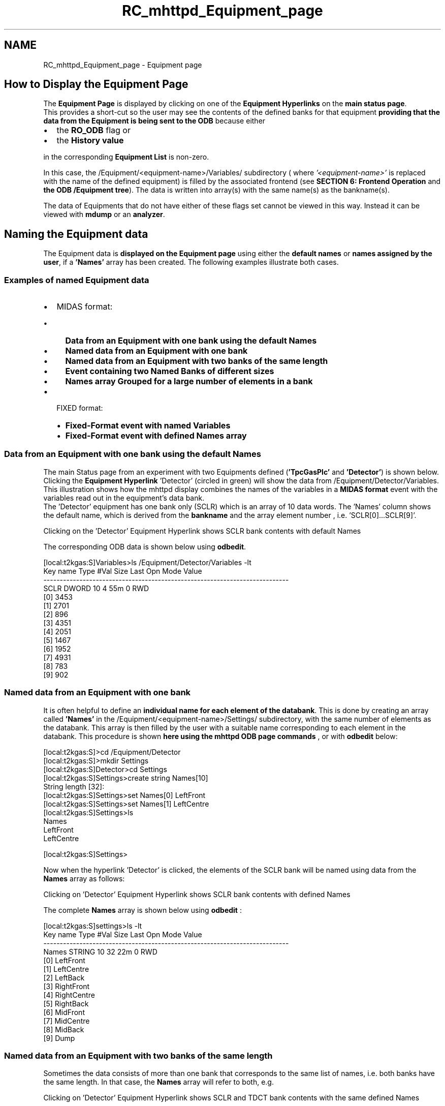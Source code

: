 .TH "RC_mhttpd_Equipment_page" 3 "31 May 2012" "Version 2.3.0-0" "Midas" \" -*- nroff -*-
.ad l
.nh
.SH NAME
RC_mhttpd_Equipment_page \- Equipment page 
 
.br
.PP
.PP

.br

.br
  
.SH "How to Display the Equipment Page"
.PP
The \fBEquipment\fP \fBPage\fP is displayed by clicking on one of the \fBEquipment Hyperlinks\fP on the \fBmain status page\fP. 
.br
 This provides a short-cut so the user may see the contents of the defined banks for that equipment \fBproviding that the data from the Equipment is being sent to the ODB\fP because either
.PP
.IP "\(bu" 2
the \fBRO_ODB\fP flag or
.IP "\(bu" 2
the \fBHistory value\fP
.PP
.PP
in the corresponding \fBEquipment List\fP is non-zero.
.PP
In this case, the /Equipment/<equipment-name>/Variables/ subdirectory ( where \fI '<equipment-name>' \fP is replaced with the name of the defined equipment) is filled by the associated frontend (see \fBSECTION 6: Frontend Operation\fP and \fBthe ODB /Equipment tree\fP). The data is written into array(s) with the same name(s) as the bankname(s).
.PP
.PP
 The data of Equipments that do not have either of these flags set cannot be viewed in this way. Instead it can be viewed with \fBmdump\fP or an \fBanalyzer\fP.
.PP
 
.br
 
.SH "Naming the Equipment data"
.PP
The Equipment data is \fBdisplayed on the Equipment page\fP using either the \fBdefault\fP \fBnames\fP or \fBnames assigned by the user\fP, if a \fB'Names'\fP array has been created. The following examples illustrate both cases.
.SS "Examples of named Equipment data"
.IP "\(bu" 2
MIDAS format:
.IP "  \(bu" 4
\fBData from an Equipment with one bank using the default Names\fP
.IP "  \(bu" 4
\fBNamed data from an Equipment with one bank\fP
.IP "  \(bu" 4
\fBNamed data from an Equipment with two banks of the same length\fP
.IP "  \(bu" 4
\fBEvent containing two Named Banks of different sizes\fP
.IP "  \(bu" 4
\fBNames array Grouped for a large number of elements in a bank\fP
.PP

.IP "\(bu" 2
FIXED format:
.IP "  \(bu" 4
\fBFixed-Format event with named Variables\fP
.IP "  \(bu" 4
\fBFixed-Format event with defined Names array\fP 
.br

.PP

.PP
.SS "Data from an Equipment with one bank using the default Names"
 The main Status page from an experiment with two Equipments defined (\fB'TpcGasPlc'\fP and \fB'Detector'\fP) is shown below. Clicking the \fBEquipment Hyperlink\fP 'Detector' (circled in green) will show the data from /Equipment/Detector/Variables. This illustration shows how the mhttpd display combines the names of the variables in a \fBMIDAS format\fP event with the variables read out in the equipment's data bank. 
.br
 The 'Detector' equipment has one bank only (SCLR) which is an array of 10 data words. The 'Names' column shows the default name, which is derived from the \fBbankname\fP and the array element number , i.e. 'SCLR[0]...SCLR[9]'.
.PP

.br

.br

.br
   Clicking on the 'Detector' Equipment Hyperlink shows SCLR bank contents with default Names 
.br

.br

.br
   
.br

.br

.br
.PP
The corresponding ODB data is shown below using \fBodbedit\fP.
.PP
.PP
.nf
[local:t2kgas:S]Variables>ls /Equipment/Detector/Variables -lt
Key name                        Type    #Val  Size  Last Opn Mode Value
---------------------------------------------------------------------------
SCLR                            DWORD   10    4     55m  0   RWD
                                        [0]             3453
                                        [1]             2701
                                        [2]             896
                                        [3]             4351
                                        [4]             2051
                                        [5]             1467
                                        [6]             1952
                                        [7]             4931
                                        [8]             783
                                        [9]             902
.fi
.PP
.PP

.br
.PP

.br
.SS "Named data from an Equipment with one bank"
It is often helpful to define an \fB individual name for each element of the databank\fP. This is done by creating an array called \fB'Names'\fP in the /Equipment/<equipment-name>/Settings/ subdirectory, with the same number of elements as the databank. This array is then filled by the user with a suitable name corresponding to each element in the databank. This procedure is shown \fBhere using the mhttpd ODB page commands\fP , or with \fBodbedit\fP below:
.PP
.PP
.nf
[local:t2kgas:S]>cd /Equipment/Detector
[local:t2kgas:S]>mkdir Settings
[local:t2kgas:S]Detector>cd Settings
[local:t2kgas:S]Settings>create string Names[10]
String length [32]:
[local:t2kgas:S]Settings>set Names[0] LeftFront
[local:t2kgas:S]Settings>set Names[1] LeftCentre
[local:t2kgas:S]Settings>ls
Names
                                LeftFront
                                LeftCentre








[local:t2kgas:S]Settings>
.fi
.PP
 
.br
 Now when the hyperlink 'Detector' is clicked, the elements of the SCLR bank will be named using data from the \fBNames\fP array as follows: 
.br
.PP

.br

.br

.br
   Clicking on 'Detector' Equipment Hyperlink shows SCLR bank contents with defined Names 
.br

.br

.br
   
.br

.br

.br
.PP
The complete \fBNames\fP array is shown below using \fBodbedit\fP :
.PP
.PP
.nf
[local:t2kgas:S]settings>ls -lt
Key name                        Type    #Val  Size  Last Opn Mode Value
---------------------------------------------------------------------------
 Names                           STRING  10    32    22m  0   RWD
                                        [0]             LeftFront
                                        [1]             LeftCentre
                                        [2]             LeftBack
                                        [3]             RightFront
                                        [4]             RightCentre
                                        [5]             RightBack
                                        [6]             MidFront
                                        [7]             MidCentre
                                        [8]             MidBack
                                        [9]             Dump
.fi
.PP
.PP

.br
.PP

.br
.SS "Named data from an Equipment with two banks of the same length"
Sometimes the data consists of more than one bank that corresponds to the same list of names, i.e. both banks have the same length. In that case, the \fBNames\fP array will refer to both, e.g. 
.br

.br
  Clicking on 'Detector' Equipment Hyperlink shows SCLR and TDCT bank contents with the same defined Names 
.br

.br

.br
   
.br

.br

.br
.PP
The 'Detector' equipment now has two banks (SCLR and TDCT) which are both arrays of 10 data words:
.PP
.PP
.nf
[local:t2kgas:S]Variables>ls /Equipment/Detector/Variables -lt
Key name                        Type    #Val  Size  Last Opn Mode Value
---------------------------------------------------------------------------
SCLR                            DWORD   10    4     55m  0   RWD
                                        [0]             3453
                                        [1]             2701
                                        [2]             896
                                        [3]             4351
                                        [4]             2051
                                        [5]             1467
                                        [6]             1952
                                        [7]             4931
                                        [8]             783
                                        [9]             902  
TDCT                            FLOAT   10    4     3m   0   RWD
                                        [0]             503
                                        [1]             679
                                        [2]             321
                                        [3]             1072
                                        [4]             760
                                        [5]             2315
                                        [6]             474
                                        [7]             846
                                        [8]             39
                                        [9]             691
.fi
.PP
.PP

.br
.PP

.br
.SS "Event containing two Named Banks of different sizes"
If the equipment contains several banks that cannot share the same 'Names[]' array, individual 'Names' arrays can be set up for each bank. The banks then may be of different lengths. The following examples shows an equipment named 'Target' that has two named banks, SCLR and TGT_ .
.PP

.br

.br

.br
   Clicking on 'Detector' Equipment Hyperlink shows SCLR and TGT_ bank contents each with defined Names 
.br

.br

.br
   
.br

.br

.br
.PP
In this case, instead of one 'Names' array, an array has been defined for each bank of the form \fI'Names  <bankname>[<Len>]'\fP where
.IP "\(bu" 2
\fI<bankname>\fP is the \fBname\fP of the bank and
.IP "\(bu" 2
\fI<Len>\fP is the \fBlength\fP of the bank.
.PP
.PP
Note that two extra hyperlinks appear on the \fB'Groups'\fP line. These Group Hyperlinks are labelled as the name of each bank, and provide a shortcut to the top of the bank, useful when the bank is very large.
.PP
Shown below are the contents of the arrays \fB 'Names TGT_' \fPand \fB'Names SCAL'\fP in /Equipment/target/settings: 
.PP
.nf
ls /Equipment/target/settings
Names TGT_
                                Time
                                Cryostat vacuum
                                Heat Pipe pressure
                                Target pressure
                                Target temperature
                                Shield temperature
                                Diode temperature
                                Diode current
                                Laser intensity
                                gas pressure
                                gas temperature
Names SCAL
                                LSeg0
                                LSeg1
                                LSeg2
                                LSeg3
                                RSeg0
                                RSeg1
                                RSeg2
                                RSeg3
[local:t2kgas:S]/Equipment>

.fi
.PP
 and the contents of /Equipment/target/variables showing the two corresponding banks \fBTGT_\fP and \fBSCAL\fP : 
.PP
.nf
[local:t2kgas:S]/Equipment>ls /Equipment/target/variables
SCAL
                                3453
                                2701
                                896
                                4351
                                2051
                                1467
                                1952
TGT_
                                114059
                                4.661
                                23.16
                                -0.498
                                22.888
                                82.099
                                40
                                14.2
                                9.871
                                -70.9

.fi
.PP
.PP

.br
.PP

.br
.SS "Names array Grouped for a large number of elements in a bank"
This example shows the main status page of an experiment which has a number of Equipments defined. The Equipment Hyperlink of the Equipment \fB'cycle_scalers'\fP ( \fBMIDAS format\fP) has been clicked. This hyperlink is circled in the following illustration. The resulting pages show the list of variables in the bank HSCL. This large bank has been divided into the groups:
.PP
.IP "\(bu" 2
\fB All Back Front Scaler_B General\fP
.PP
.PP
The names of the Groups appear in the Groups line of the Equipment pages. The example shows the complete bank ('All' which is the default) as well as the Groups of scalers which appears when each Group Hyperlink (circled) is pressed.
.PP
 
.br

.br

.br
   Clicking on the Equipment Hyperlink 'cycle_scalers' on Status page showing 'All' scaler values, plus the defined Groups 
.br

.br

.br
   
.br

.br

.br
.PP

.br
.PP
The illustration above shows how the mhttpd display combines the names of the variables in a \fBMIDAS format\fP event with the variables read out in the Equipment's databank. The \fB'cycle_scalers'\fP equipment has been set up in the ODB so that the scaler names are listed under the array \fB'Names'\fP in /Equipment/Cycle_Scalers/Settings. Since there are a great many scalers in this one bank, they have been divided into the groups 'Back' 'Front' 'ScalerB' and 'General' in the \fBNames\fP array using a \fI'<group>%'\fP construct as shown below:
.PP
.PP
.nf
[local:bnmr:S]>cd /Equipment/Cycle_Scalers/Settings
[local:bnmr:S]Settings>ls
Names
                                Back%BSeg00
                                Back%BSeg01
                                Back%BSeg02
                                Back%BSeg03
                                Back%BSeg04
                                Back%BSeg05
                                Back%BSeg06
                                Back%BSeg07
                                Back%BSeg08
                                Back%BSeg09
                                Back%BSeg10
                                Back%BSeg11
                                Back%BSeg12
                                Back%BSeg13
                                Back%BSeg14
                                Back%BSeg15
                                Front%FSeg00
                                Front%FSeg01
                                Front%FSeg02
                                Front%FSeg03
                                Front%FSeg04
                                Front%FSeg05
                                Front%FSeg06
                                Front%FSeg07
                                Front%FSeg08
                                Front%FSeg09
                                Front%FSeg10
                                Front%FSeg11
                                Front%FSeg12
                                Front%FSeg13
                                Front%FSeg14
                                Front%FSeg15
                                Scaler_B%SIS Ref pulse
                                Scaler_B%Fluor. mon 2
                                Scaler_B%Polariz Left
                                Scaler_B%Polariz Right
                                Scaler_B%Neutral Beam B1
                                Scaler_B%Neutral Beam B2
                                Scaler_B%Neutral Beam B3
                                Scaler_B%Neutral Beam B4
                                Scaler_B%Neutral Beam F1
                                Scaler_B%Neutral Beam F2
                                Scaler_B%Neutral Beam F3
                                Scaler_B%Neutral Beam F4
                                General%Back Userbit=0
                                General%Back Userbit=1
                                General%Back Userbit=2
                                General%Back Userbit=3
                                General%Front Userbit=0
                                General%Front Userbit=1
                                General%Front Userbit=2
                                General%Front Userbit=3
                                General%Back Cycle Sum
                                General%Front Cycle Sum
                                General%B/F Cycle
                                General%Asym Cycle
                                General%Pol Cycle Sum
                                General%Pol Cycle Asym
                                General%NeutBm Cycle Sum
                                General%NeutBm Cycle Asym
[local:bnmr:S]Settings> 
.fi
.PP
.PP

.br
.PP

.br
.SS "Fixed-Format event with named Variables"
An example of a \fBFIXED format\fP event is shown below. The equipment \fB'Info ODB'\fP is defined as FIXED-format. The variables are of different types, so cannot be output as a MIDAS event. In this example, there is no information listed in the subdirectory Settings for this equipment. The name of each element is listed in the 'Variables' subtree. The Settings subtree is not defined.
.PP

.br

.br

.br
   Clicking on the 'Info ODB' Equipment Hyperlink on Status page showing the FIXED format event 
.br

.br

.br
   
.br

.br

.br
.PP
.PP
.nf
[local:bnmr:S]Settings>ls '/Equipment/Info ODB/'
Common
Statistics
Variables
.fi
.PP
.PP
The names of the variables for this FIXED-format event are in the /Equipment/Info ODB/Variables subtree, i.e.
.PP
.PP
.nf
[local:bnmr:S]>ls -lt '/Equipment/Info ODB/Variables'
Key name                        Type    #Val  Size  Last Opn Mode Value
---------------------------------------------------------------------------
helicity                        DWORD   1     4     8h   0   RWD  0
current cycle                   DWORD   1     4     8h   0   RWD  710
cancelled cycle                 DWORD   1     4     8h   0   RWD  9
current scan                    DWORD   1     4     8h   0   RWD  13
Ref HelUp thr                   DOUBLE  1     8     8h   0   RWD  6626873
Ref HelDown thr                 DOUBLE  1     8     8h   0   RWD  6626873
Current HelUp thr               DOUBLE  1     8     8h   0   RWD  6659381
Current HelDown thr             DOUBLE  1     8     8h   0   RWD  75
Prev HelUp thr                  DOUBLE  1     8     8h   0   RWD  6652944
Prev HelDown thr                DOUBLE  1     8     8h   0   RWD  133
RF state                        DWORD   1     4     8h   0   RWD  0
Fluor monitor counts            DWORD   1     4     8h   0   RWD  0
EpicsDev Set(V)                 FLOAT   1     4     8h   0   RWD  0
EpicsDev Read(V)                FLOAT   1     4     8h   0   RWD  0
Campdev set                     FLOAT   1     4     8h   0   RWD  0
Campdev read                    FLOAT   1     4     8h   0   RWD  0
Laser Power(V)                  FLOAT   1     4     8h   0   RWD  0
last failed thr test            DWORD   1     4     8h   0   RWD  0
cycle when last failed thr      DWORD   1     4     8h   0   RWD  710
last good hel                   DWORD   1     4     8h   0   RWD  1
ncycle sk tol                   DWORD   1     4     8h   0   RWD  2
hel_read                        DWORD   1     4     8h   0   RWD  9
[local:bnmr:S]>  
.fi
.PP
.SS "Fixed-Format event with defined Names array"
Alternatively, if the FIXED format event consists of an array , a 'Names' array can be defined in the same way as for the MIDAS event. In this case, each element of the array under 'Variables' will be referenced using the equivalent elements of the 'Settings/Names' array, as shown in the following example: 
.br

.br

.br
   FIXED format event with a 'Names' array defined 
.br

.br

.br
   
.br

.br

.br
.PP
This event is defined as follows:
.PP
.PP
.nf
[local:t2kgas:S]/>cd /Equipment/parameters

[local:t2kgas:S]/parameters>ls  -rlt
    ...............
    Variables                   DIR
        IODB                    STRING  5     32    26m  0   RWD
                                        [0]             123352
                                        [1]             pulse
                                        [2]             43.21
                                        [3]             DRT_9
                                        [4]             0.321
    settings                    DIR
        Names                   STRING  5     32    10m  0   RWD
                                        [0]             Rejected
                                        [1]             Type
                                        [2]             LTX Voltage
                                        [3]             Trig type
                                        [4]             PXV Current
.fi
.PP
 
.br
.PP
.PP

.br
  
